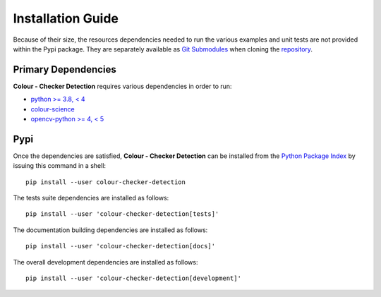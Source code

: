 Installation Guide
==================

Because of their size, the resources dependencies needed to run the various
examples and unit tests are not provided within the Pypi package. They are
separately available as
`Git Submodules <https://git-scm.com/book/en/v2/Git-Tools-Submodules>`__
when cloning the
`repository <https://github.com/colour-science/colour-checker-detection>`__.

Primary Dependencies
--------------------

**Colour - Checker Detection** requires various dependencies in order to run:

- `python >= 3.8, < 4 <https://www.python.org/download/releases/>`__
- `colour-science <https://pypi.org/project/colour-science/>`__
- `opencv-python >= 4, < 5 <https://pypi.org/project/opencv-python/>`__

Pypi
----

Once the dependencies are satisfied, **Colour - Checker Detection** can be installed from
the `Python Package Index <http://pypi.python.org/pypi/colour-checker-detection>`__ by
issuing this command in a shell::

    pip install --user colour-checker-detection

The tests suite dependencies are installed as follows::

    pip install --user 'colour-checker-detection[tests]'

The documentation building dependencies are installed as follows::

    pip install --user 'colour-checker-detection[docs]'

The overall development dependencies are installed as follows::

    pip install --user 'colour-checker-detection[development]'